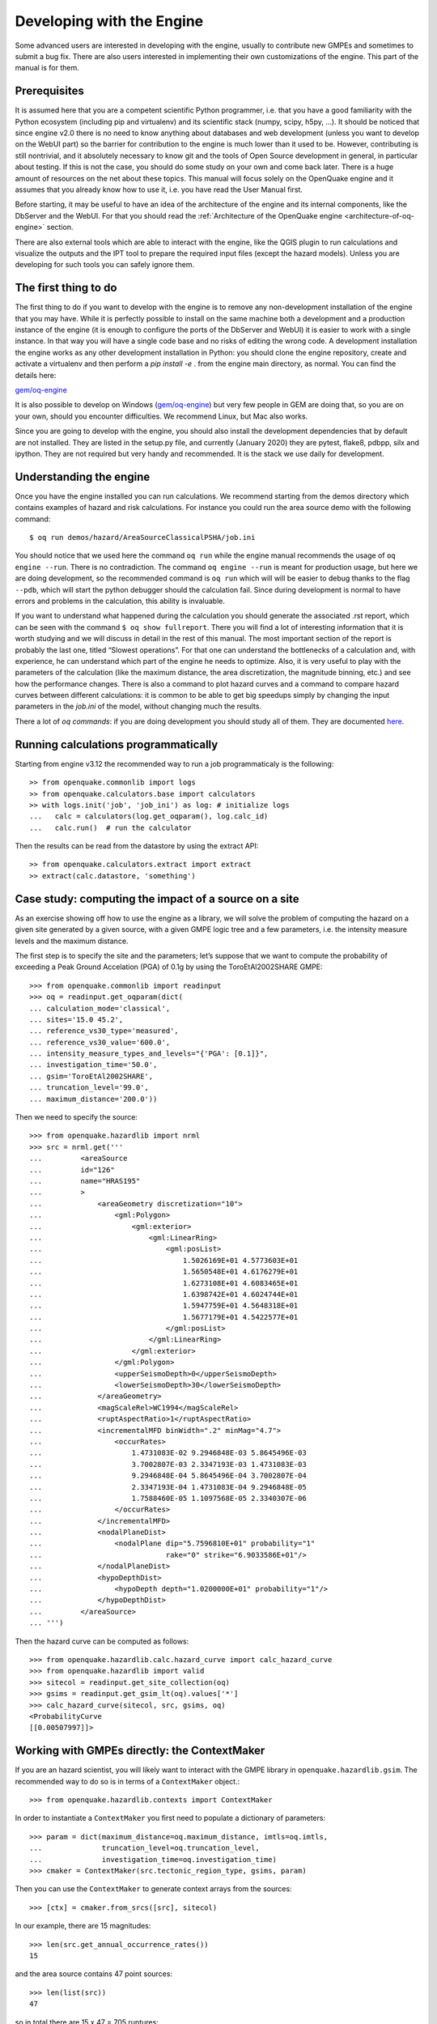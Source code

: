 Developing with the Engine
==========================

Some advanced users are interested in developing with the engine, usually to contribute new GMPEs and sometimes to submit 
a bug fix. There are also users interested in implementing their own customizations of the engine. This part of the manual 
is for them.

Prerequisites
-------------

It is assumed here that you are a competent scientific Python programmer, i.e. that you have a good familiarity with the 
Python ecosystem (including pip and virtualenv) and its scientific stack (numpy, scipy, h5py, …). It should be noticed 
that since engine v2.0 there is no need to know anything about databases and web development (unless you want to develop 
on the WebUI part) so the barrier for contribution to the engine is much lower than it used to be. However, contributing 
is still nontrivial, and it absolutely necessary to know git and the tools of Open Source development in general, in 
particular about testing. If this is not the case, you should do some study on your own and come back later. There is a 
huge amount of resources on the net about these topics. This manual will focus solely on the OpenQuake engine and it 
assumes that you already know how to use it, i.e. you have read the User Manual first.

Before starting, it may be useful to have an idea of the architecture of the engine and its internal components, like the 
DbServer and the WebUI. For that you should read the :ref:`Architecture of the OpenQuake engine <architecture-of-oq-engine>` section.

There are also external tools which are able to interact with the engine, like the QGIS plugin to run calculations and 
visualize the outputs and the IPT tool to prepare the required input files (except the hazard models). Unless you are 
developing for such tools you can safely ignore them.

The first thing to do
---------------------

The first thing to do if you want to develop with the engine is to remove any non-development installation of the engine 
that you may have. While it is perfectly possible to install on the same machine both a development and a production 
instance of the engine (it is enough to configure the ports of the DbServer and WebUI) it is easier to work with a 
single instance. In that way you will have a single code base and no risks of editing the wrong code. A development 
installation the engine works as any other development installation in Python: you should clone the engine repository, 
create and activate a virtualenv and then perform a *pip install -e* . from the engine main directory, as normal. You can 
find the details here:

`gem/oq-engine <https://github.com/gem/oq-engine/blob/master/doc/installing/development.md>`_

It is also possible to develop on Windows (`gem/oq-engine <https://github.com/gem/oq-engine/blob/master/doc/installing/development.md>`_) but very few people in GEM are doing that, so you are on your 
own, should you encounter difficulties. We recommend Linux, but Mac also works.

Since you are going to develop with the engine, you should also install the development dependencies that by default are 
not installed. They are listed in the setup.py file, and currently (January 2020) they are pytest, flake8, pdbpp, silx 
and ipython. They are not required but very handy and recommended. It is the stack we use daily for development.

Understanding the engine
------------------------

Once you have the engine installed you can run calculations. We recommend starting from the demos directory which 
contains examples of hazard and risk calculations. For instance you could run the area source demo with the following 
command::

	$ oq run demos/hazard/AreaSourceClassicalPSHA/job.ini

You should notice that we used here the command ``oq run`` while the engine manual recommends the usage of ``oq engine 
--run``. There is no contradiction. The command ``oq engine --run`` is meant for production usage, but here we are doing 
development, so the recommended command is ``oq run`` which will will be easier to debug thanks to the flag ``--pdb``, 
which will start the python debugger should the calculation fail. Since during development is normal to have errors and 
problems in the calculation, this ability is invaluable.

If you want to understand what happened during the calculation you should generate the associated .rst report, which can 
be seen with the command ``$ oq show fullreport``. There you will find a lot of interesting information that it is worth 
studying and we will discuss in detail in the rest of this manual. The most important section of the report is probably 
the last one, titled “Slowest operations”. For that one can understand the bottlenecks of a calculation and, with 
experience, he can understand which part of the engine he needs to optimize. Also, it is very useful to play with the 
parameters of the calculation (like the maximum distance, the area discretization, the magnitude binning, etc.) and see 
how the performance changes. There is also a command to plot hazard curves and a command to compare hazard curves between 
different calculations: it is common to be able to get big speedups simply by changing the input parameters in the 
*job.ini* of the model, without changing much the results.

There a lot of *oq commands*: if you are doing development you should study all of them. They are documented 
`here <https://docs.openquake.org/oq-engine/master/advanced/oq-commands.md>`_.

Running calculations programmatically
-------------------------------------

Starting from engine v3.12 the recommended way to run a job programmaticaly is the following::

	>> from openquake.commonlib import logs
	>> from openquake.calculators.base import calculators
	>> with logs.init('job', 'job_ini') as log: # initialize logs
	...   calc = calculators(log.get_oqparam(), log.calc_id)
	...   calc.run()  # run the calculator

Then the results can be read from the datastore by using the extract API::

	>> from openquake.calculators.extract import extract
	>> extract(calc.datastore, 'something')

Case study: computing the impact of a source on a site
------------------------------------------------------

As an exercise showing off how to use the engine as a library, we will solve the problem of computing the hazard on a 
given site generated by a given source, with a given GMPE logic tree and a few parameters, i.e. the intensity measure 
levels and the maximum distance.

The first step is to specify the site and the parameters; let’s suppose that we want to compute the probability of 
exceeding a Peak Ground Accelation (PGA) of 0.1g by using the ToroEtAl2002SHARE GMPE::

	>>> from openquake.commonlib import readinput
	>>> oq = readinput.get_oqparam(dict(
	... calculation_mode='classical',
	... sites='15.0 45.2',
	... reference_vs30_type='measured',
	... reference_vs30_value='600.0',
	... intensity_measure_types_and_levels="{'PGA': [0.1]}",
	... investigation_time='50.0',
	... gsim='ToroEtAl2002SHARE',
	... truncation_level='99.0',
	... maximum_distance='200.0'))

Then we need to specify the source::

	>>> from openquake.hazardlib import nrml
	>>> src = nrml.get('''
	...         <areaSource
	...         id="126"
	...         name="HRAS195"
	...         >
	...             <areaGeometry discretization="10">
	...                 <gml:Polygon>
	...                     <gml:exterior>
	...                         <gml:LinearRing>
	...                             <gml:posList>
	...                                 1.5026169E+01 4.5773603E+01
	...                                 1.5650548E+01 4.6176279E+01
	...                                 1.6273108E+01 4.6083465E+01
	...                                 1.6398742E+01 4.6024744E+01
	...                                 1.5947759E+01 4.5648318E+01
	...                                 1.5677179E+01 4.5422577E+01
	...                             </gml:posList>
	...                         </gml:LinearRing>
	...                     </gml:exterior>
	...                 </gml:Polygon>
	...                 <upperSeismoDepth>0</upperSeismoDepth>
	...                 <lowerSeismoDepth>30</lowerSeismoDepth>
	...             </areaGeometry>
	...             <magScaleRel>WC1994</magScaleRel>
	...             <ruptAspectRatio>1</ruptAspectRatio>
	...             <incrementalMFD binWidth=".2" minMag="4.7">
	...                 <occurRates>
	...                     1.4731083E-02 9.2946848E-03 5.8645496E-03
	...                     3.7002807E-03 2.3347193E-03 1.4731083E-03
	...                     9.2946848E-04 5.8645496E-04 3.7002807E-04
	...                     2.3347193E-04 1.4731083E-04 9.2946848E-05
	...                     1.7588460E-05 1.1097568E-05 2.3340307E-06
	...                 </occurRates>
	...             </incrementalMFD>
	...             <nodalPlaneDist>
	...                 <nodalPlane dip="5.7596810E+01" probability="1"
	...                             rake="0" strike="6.9033586E+01"/>
	...             </nodalPlaneDist>
	...             <hypoDepthDist>
	...                 <hypoDepth depth="1.0200000E+01" probability="1"/>
	...             </hypoDepthDist>
	...         </areaSource>
	... ''')

Then the hazard curve can be computed as follows::

	>>> from openquake.hazardlib.calc.hazard_curve import calc_hazard_curve
	>>> from openquake.hazardlib import valid
	>>> sitecol = readinput.get_site_collection(oq)
	>>> gsims = readinput.get_gsim_lt(oq).values['*']
	>>> calc_hazard_curve(sitecol, src, gsims, oq)
	<ProbabilityCurve
	[[0.00507997]]>

Working with GMPEs directly: the ContextMaker
---------------------------------------------

If you are an hazard scientist, you will likely want to interact with the GMPE library in ``openquake.hazardlib.gsim``. 
The recommended way to do so is in terms of a ``ContextMaker`` object.::

	>>> from openquake.hazardlib.contexts import ContextMaker

In order to instantiate a ``ContextMaker`` you first need to populate a dictionary of parameters::

	>>> param = dict(maximum_distance=oq.maximum_distance, imtls=oq.imtls,
	...              truncation_level=oq.truncation_level,
	...              investigation_time=oq.investigation_time)
	>>> cmaker = ContextMaker(src.tectonic_region_type, gsims, param)

Then you can use the ``ContextMaker`` to generate context arrays from the sources::

	>>> [ctx] = cmaker.from_srcs([src], sitecol)

In our example, there are 15 magnitudes::

	>>> len(src.get_annual_occurrence_rates())
	15

and the area source contains 47 point sources::

	>>> len(list(src))
	47

so in total there are 15 x 47 = 705 ruptures::

	>>> len(ctx)
	705

The ``ContextMaker`` takes care of the maximum_distance filtering, so in general the number of contexts is lower than the 
total number of ruptures, since some ruptures are normally discarded, being distant from the sites.

The contexts contain all the rupture, site and distance parameters.

Then you have::

	>>> ctx.mag[0]
	4.7
	>>> round(ctx.rrup[0], 1)
	106.4
	>>> round(ctx.rjb[0], 1)
	105.9

In this example, the GMPE ``ToroEtAl2002SHARE`` does not require site parameters, so calling ``ctx.vs30`` will raise an 
``AttributeError`` but in general the contexts contain also arrays of site parameters. There is also an array of indices 
telling which are the sites affected by the rupture associated to the context::

	>>> import numpy
	>>> numpy.unique(ctx.sids)
	array([0], dtype=uint32)

Once you have the contexts, the ``ContextMaker`` is able to compute means and standard deviations from the underlying 
GMPEs as follows (for engine version >= v3.13):::

	>>> mean, sig, tau, phi = cmaker.get_mean_stds([ctx])

Since in this example there is a single gsim and a single IMT you will get::

	>>> mean.shape
	(1, 1, 705)
	>>> sig.shape
	(1, 1, 705)

The shape of the arrays in general is (G, M, N) where G is the number of GSIMs, M the number of intensity measure types 
and N the total size of the contexts. Since this is an example with a single site, each context has size 1, therefore 
N = 705 * 1 = 705. In general if there are multiple sites a context M is the total number of affected sites. For instance 
if there are two contexts and the first affect 1 sites and the second 2 sites then N would be 1 + 2 = 3. This example 
correspond to 1 + 1 + … + 1 = 705.

From the mean and standard deviation is possible to compute the probabilities of exceedence. The ``ContextMaker`` provides 
a method to compute directly the probability map, which internally calls ``cmaker.get_pmap([ctx])`` which gives exactly 
the result provided by ``calc_hazard_curve(sitecol, src, gsims, oq)`` in the section before.

If you want to know exactly how ``get_pmap`` works you are invited to look at the source code in 
``openquake.hazardlib.contexts``.

Working with verification tables
--------------------------------

Hazard scientists implementing a new GMPE must provide verification tables, i.e. CSV files containing inputs and expected 
outputs.

For instance, for the Atkinson2015 GMPE (chosen simply because is the first GMPE in lexicographic order in hazardlib) 
the verification table has a structure like this::

	rup_mag,dist_rhypo,result_type,pgv,pga,0.03,0.05,0.1,0.2,0.3,0.5
	2.0,1.0,MEAN,5.50277734e-02,3.47335058e-03,4.59601700e-03,7.71361460e-03,9.34624779e-03,4.33207607e-03,1.75322233e-03,3.44695521e-04
	2.0,5.0,MEAN,6.43850933e-03,3.61047741e-04,4.57949482e-04,7.24558049e-04,9.44495571e-04,5.11252304e-04,2.21076069e-04,4.73435138e-05
	...

The columns starting with ``rup_`` contain rupture parameters (the magnitude in this example) while the columns starting 
with ``dist_`` contain distance parameters. The column ``result_type`` is a string in the set {“MEAN”, “INTER_EVENT_STDDEV”, 
“INTRA_EVENT_STDDEV”, “TOTAL_STDDEV”}. The remaining columns are the expected results for each intensity measure type; 
in the the example the IMTs are PGV, PGA, SA(0.03), SA(0.05), SA(0.1), SA(0.2), SA(0.3), SA(0.5).

Starting from engine version v3.13, it is possible to instantiate a ``ContextMaker`` and the associated contexts from a 
GMPE and its verification tables with a few simple steps. First of all one must instantiate the GMPE::

	>>> from openquake.hazardlib import valid
	>>> gsim = valid.gsim("Atkinson2015")

Second, one can determine the path names to the verification tables as follows (they are in a subdirectory of 
*hazardlib/tests/gsim/data*)::

	>>> import os
	>>> from openquake.hazardlib.tests.gsim import data
	>>> datadir = os.path.join(data.__path__[0], 'ATKINSON2015')
	>>> fnames = [os.path.join(datadir, f) for f in ["ATKINSON2015_MEAN.csv",
	...           "ATKINSON2015_STD_INTER.csv", "ATKINSON2015_STD_INTRA.csv",
	...           "ATKINSON2015_STD_TOTAL.csv"]]

Then it is possible to instantiate the ``ContextMaker`` associated to the GMPE and a pandas DataFrame associated to the 
verification tables in a single step::

	>>> from openquake.hazardlib.tests.gsim.utils import read_cmaker_df, gen_ctxs
	>>> cmaker, df = read_cmaker_df(gsim, fnames)
	>>> list(df.columns)
	['rup_mag', 'dist_rhypo', 'result_type', 'damping', 'PGV', 'PGA', 'SA(0.03)', 'SA(0.05)', 'SA(0.1)', 'SA(0.2)', 'SA(0.3)', 'SA(0.5)', 'SA(1.0)', 'SA(2.0)', 'SA(3.0)', 'SA(5.0)']

Then you can immediately compute mean and standard deviations and compare with the values in the verification table::

	>>> mean, sig, tau, phi = cmaker.get_mean_stds(gen_ctxs(df))

*sig* refers to the “TOTAL_STDDEV”, *tau* to the “INTER_EVENT_STDDEV” and *phi* to the “INTRA_EVENT_STDDEV”. This is how 
the tests in hazardlib are implemented. Interested users should look at the code in gem/oq-engine.

Running the engine tests
------------------------

If you are a hazard scientist contributing a bug fix to a GMPE (or any other kind of bug fix) you may need to run the 
engine tests and possibly change the expected files if there is a change in the numbers. The way to do it is to start 
the dbserver and then run the tests from the repository root::

	$ oq dbserver start
	$ pytest -vx openquake/calculators

If you get an error like the following::

	openquake/calculators/tests/__init__.py:218: in assertEqualFiles
	    raise DifferentFiles('%s %s' % (expected, actual))
	E   openquake.calculators.tests.DifferentFiles: /home/michele/oq-engine/openquake/qa_tests_data/classical/case_1/expected/hazard_curve-PGA.csv /tmp/tmpkdvdhlq5/hazard_curve-mean-PGA_27249.csv

you need to change the expected file, i.e. copy the file ``/tmp/tmpkdvdhlq5/hazard_curve-mean-PGA_27249.csv`` over 
``classical/case_1/expected/hazard_curve-PGA.csv``.